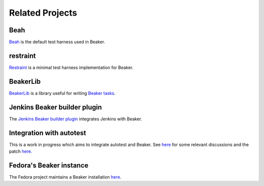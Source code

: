 .. _related-projects:

Related Projects
================

Beah
----

`Beah <http://beah.readthedocs.org/>`__ is the default test
harness used in Beaker.

restraint
---------

`Restraint <https://github.com/p3ck/restraint>`__ is a minimal test
harness implementation for Beaker.

BeakerLib
---------

`BeakerLib <https://fedorahosted.org/beakerlib/wiki/Manual>`__ is a
library useful for writing `Beaker tasks
<../docs/user-guide/writing-tasks.html>`__.

Jenkins Beaker builder plugin
-----------------------------

The `Jenkins Beaker builder plugin
<https://wiki.jenkins-ci.org/display/JENKINS/Beaker+Builder+Plugin>`__
integrates Jenkins with Beaker.

Integration with autotest
-------------------------

This is a work in progress which aims to integrate autotest and
Beaker. See `here
<https://lists.fedorahosted.org/pipermail/beaker-devel/2013-November/000843.html>`__
for some relevant discussions and the patch `here
<https://github.com/autotest/autotest/pull/629>`__.

Fedora's Beaker instance
------------------------

The Fedora project maintains a Beaker installation `here
<https://beaker.fedoraproject.org>`__.
